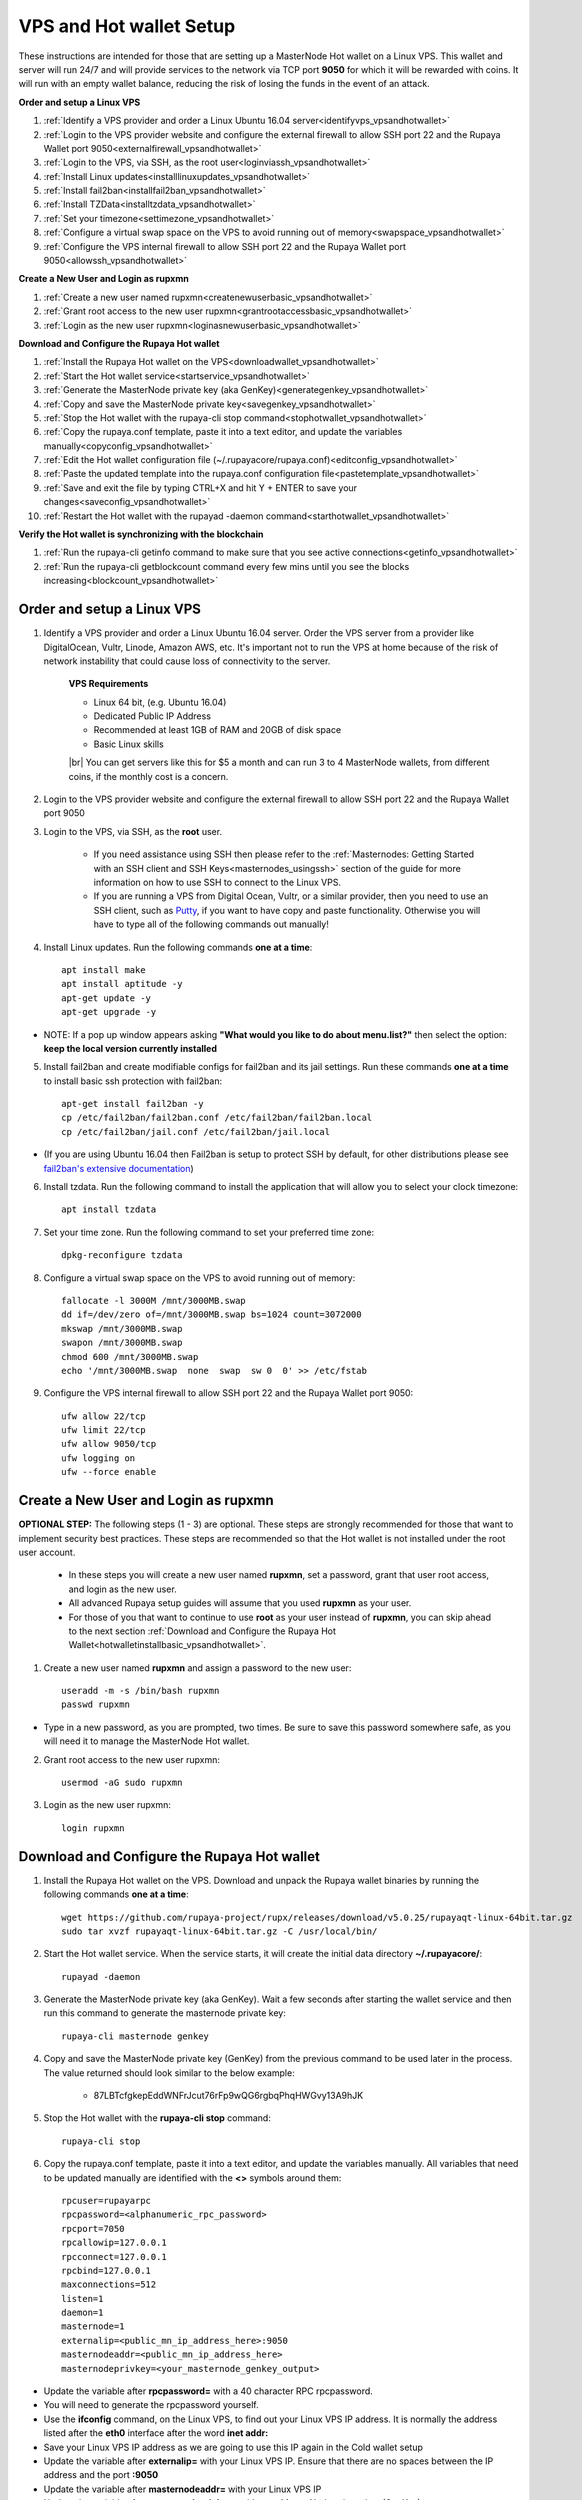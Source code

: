 .. _Putty: https://putty.org/
.. |br| raw:: html

   <br />

.. _basicsetup:
   
========================
VPS and Hot wallet Setup
========================

These instructions are intended for those that are setting up a MasterNode Hot wallet on a Linux VPS.  This wallet and server will run 24/7 and will provide services to the network via TCP port **9050** for which it will be rewarded with coins. It will run with an empty wallet balance, reducing the risk of losing the funds in the event of an attack.

**Order and setup a Linux VPS**
	
1. :ref:`Identify a VPS provider and order a Linux Ubuntu 16.04 server<identifyvps_vpsandhotwallet>`
2. :ref:`Login to the VPS provider website and configure the external firewall to allow SSH port 22 and the Rupaya Wallet port 9050<externalfirewall_vpsandhotwallet>`
3. :ref:`Login to the VPS, via SSH, as the root user<loginviassh_vpsandhotwallet>`
4. :ref:`Install Linux updates<installlinuxupdates_vpsandhotwallet>`
5. :ref:`Install fail2ban<installfail2ban_vpsandhotwallet>`
6. :ref:`Install TZData<installtzdata_vpsandhotwallet>`
7. :ref:`Set your timezone<settimezone_vpsandhotwallet>`
8. :ref:`Configure a virtual swap space on the VPS to avoid running out of memory<swapspace_vpsandhotwallet>`
9. :ref:`Configure the VPS internal firewall to allow SSH port 22 and the Rupaya Wallet port 9050<allowssh_vpsandhotwallet>`
	
**Create a New User and Login as rupxmn**

1. :ref:`Create a new user named rupxmn<createnewuserbasic_vpsandhotwallet>`
2. :ref:`Grant root access to the new user rupxmn<grantrootaccessbasic_vpsandhotwallet>`
3. :ref:`Login as the new user rupxmn<loginasnewuserbasic_vpsandhotwallet>`

**Download and Configure the Rupaya Hot wallet**
	
1. :ref:`Install the Rupaya Hot wallet on the VPS<downloadwallet_vpsandhotwallet>`
2. :ref:`Start the Hot wallet service<startservice_vpsandhotwallet>`
3. :ref:`Generate the MasterNode private key (aka GenKey)<generategenkey_vpsandhotwallet>`
4. :ref:`Copy and save the MasterNode private key<savegenkey_vpsandhotwallet>`
5. :ref:`Stop the Hot wallet with the rupaya-cli stop command<stophotwallet_vpsandhotwallet>`
6. :ref:`Copy the rupaya.conf template, paste it into a text editor, and update the variables manually<copyconfig_vpsandhotwallet>`
7. :ref:`Edit the Hot wallet configuration file (~/.rupayacore/rupaya.conf)<editconfig_vpsandhotwallet>`
8. :ref:`Paste the updated template into the rupaya.conf configuration file<pastetemplate_vpsandhotwallet>`
9. :ref:`Save and exit the file by typing CTRL+X and hit Y + ENTER to save your changes<saveconfig_vpsandhotwallet>`
10. :ref:`Restart the Hot wallet with the rupayad -daemon command<starthotwallet_vpsandhotwallet>`
	
**Verify the Hot wallet is synchronizing with the blockchain**
	
1. :ref:`Run the rupaya-cli getinfo command to make sure that you see active connections<getinfo_vpsandhotwallet>`
2. :ref:`Run the rupaya-cli getblockcount command every few mins until you see the blocks increasing<blockcount_vpsandhotwallet>`

Order and setup a Linux VPS
---------------------------
	
.. _identifyvps_vpsandhotwallet:

1. Identify a VPS provider and order a Linux Ubuntu 16.04 server.  Order the VPS server from a provider like DigitalOcean, Vultr, Linode, Amazon AWS, etc.  It's important not to run the VPS at home because of the risk of network instability that could cause loss of connectivity to the server.

	**VPS Requirements**
	
	* Linux 64 bit, (e.g. Ubuntu 16.04)
	* Dedicated Public IP Address
	* Recommended at least 1GB of RAM and 20GB of disk space
	* Basic Linux skills
	
	|br|	
	You can get servers like this for $5 a month and can run 3 to 4 MasterNode wallets, from different coins, if the monthly cost is a concern.

.. _externalfirewall_vpsandhotwallet:

2. Login to the VPS provider website and configure the external firewall to allow SSH port 22 and the Rupaya Wallet port 9050
	
.. _loginviassh_vpsandhotwallet:
	
3. Login to the VPS, via SSH, as the **root** user.

	* If you need assistance using SSH then please refer to the :ref:`Masternodes: Getting Started with an SSH client and SSH Keys<masternodes_usingssh>` section of the guide for more information on how to use SSH to connect to the Linux VPS.
	* If you are running a VPS from Digital Ocean, Vultr, or a similar provider, then you need to use an SSH client, such as Putty_, if you want to have copy and paste functionality. Otherwise you will have to type all of the following commands out manually!

.. _installlinuxupdates_vpsandhotwallet:

4. Install Linux updates.  Run the following commands **one at a time**::

	apt install make
	apt install aptitude -y
	apt-get update -y
	apt-get upgrade -y

* NOTE: If a pop up window appears asking **"What would you like to do about menu.list?"** then select the option: **keep the local version currently installed**

.. _installfail2ban_vpsandhotwallet:

5. Install fail2ban and create modifiable configs for fail2ban and its jail settings.   Run these commands **one at a time** to install basic ssh protection with fail2ban::

	apt-get install fail2ban -y
	cp /etc/fail2ban/fail2ban.conf /etc/fail2ban/fail2ban.local
	cp /etc/fail2ban/jail.conf /etc/fail2ban/jail.local

* (If you are using Ubuntu 16.04 then Fail2ban is setup to protect SSH by default, for other distributions please see `fail2ban's extensive documentation <https://www.fail2ban.org/wiki/index.php/Main_Page>`_)

.. _installtzdata_vpsandhotwallet:

6. Install tzdata.  Run the following command to install the application that will allow you to select your clock timezone::

	apt install tzdata

.. _settimezone_vpsandhotwallet:

7. Set your time zone.  Run the following command to set your preferred time zone::

	dpkg-reconfigure tzdata

.. _swapspace_vpsandhotwallet:
	
8. Configure a virtual swap space on the VPS to avoid running out of memory::

	fallocate -l 3000M /mnt/3000MB.swap
	dd if=/dev/zero of=/mnt/3000MB.swap bs=1024 count=3072000
	mkswap /mnt/3000MB.swap
	swapon /mnt/3000MB.swap
	chmod 600 /mnt/3000MB.swap
	echo '/mnt/3000MB.swap  none  swap  sw 0  0' >> /etc/fstab
	
.. _allowssh_vpsandhotwallet:

9. Configure the VPS internal firewall to allow SSH port 22 and the Rupaya Wallet port 9050::

	ufw allow 22/tcp	
	ufw limit 22/tcp	
	ufw allow 9050/tcp 	
	ufw logging on
	ufw --force enable

.. _createnewuserbasic_vpsandhotwallet:
	
Create a New User and Login as rupxmn
-------------------------------------

**OPTIONAL STEP:** The following steps (1 - 3) are optional.  These steps are strongly recommended for those that want to implement security best practices.  These steps are recommended so that the Hot wallet is not installed under the root user account.

	* In these steps you will create a new user named **rupxmn**, set a password, grant that user root access, and login as the new user.
	* All advanced Rupaya setup guides will assume that you used **rupxmn** as your user.
	* For those of you that want to continue to use **root** as your user instead of **rupxmn**, you can skip ahead to the next section :ref:`Download and Configure the Rupaya Hot Wallet<hotwalletinstallbasic_vpsandhotwallet>`.

1. Create a new user named **rupxmn** and assign a password to the new user::

	useradd -m -s /bin/bash rupxmn
	passwd rupxmn

* Type in a new password, as you are prompted, two times.  Be sure to save this password somewhere safe, as you will need it to manage the MasterNode Hot wallet.

.. _grantrootaccessbasic_vpsandhotwallet:

2. Grant root access to the new user rupxmn::

	usermod -aG sudo rupxmn

.. _loginasnewuserbasic_vpsandhotwallet:
	
3. Login as the new user rupxmn::

	login rupxmn

.. _hotwalletinstallbasic_vpsandhotwallet:
	
Download and Configure the Rupaya Hot wallet
--------------------------------------------

.. _downloadwallet_vpsandhotwallet:

1. Install the Rupaya Hot wallet on the VPS.  Download and unpack the Rupaya wallet binaries by running the following commands **one at a time**::

	wget https://github.com/rupaya-project/rupx/releases/download/v5.0.25/rupayaqt-linux-64bit.tar.gz
	sudo tar xvzf rupayaqt-linux-64bit.tar.gz -C /usr/local/bin/
	
.. _startservice_vpsandhotwallet:
	
2. Start the Hot wallet service.  When the service starts, it will create the initial data directory **~/.rupayacore/**::

	rupayad -daemon
	
.. _generategenkey_vpsandhotwallet:

3. Generate the MasterNode private key (aka GenKey).  Wait a few seconds after starting the wallet service and then run this command to generate the masternode private key::

	rupaya-cli masternode genkey

.. _savegenkey_vpsandhotwallet:

4. Copy and save the MasterNode private key (GenKey) from the previous command to be used later in the process.  The value returned should look similar to the below example:

	* 87LBTcfgkepEddWNFrJcut76rFp9wQG6rgbqPhqHWGvy13A9hJK

.. _stophotwallet_vpsandhotwallet:

5. Stop the Hot wallet with the **rupaya-cli stop** command::

	rupaya-cli stop

.. _copyconfig_vpsandhotwallet:
	
6. Copy the rupaya.conf template, paste it into a text editor, and update the variables manually.  All variables that need to be updated manually are identified with the **<>** symbols around them::
	
	rpcuser=rupayarpc 
	rpcpassword=<alphanumeric_rpc_password> 
	rpcport=7050 
	rpcallowip=127.0.0.1 
	rpcconnect=127.0.0.1 
	rpcbind=127.0.0.1 
	maxconnections=512 
	listen=1 
	daemon=1
	masternode=1
	externalip=<public_mn_ip_address_here>:9050 
	masternodeaddr=<public_mn_ip_address_here> 
	masternodeprivkey=<your_masternode_genkey_output> 
	
* Update the variable after **rpcpassword=** with a 40 character RPC rpcpassword.
* You will need to generate the rpcpassword yourself.
* Use the **ifconfig** command, on the Linux VPS, to find out your Linux VPS IP address.  It is normally the address listed after the **eth0** interface after the word **inet addr:** 
* Save your Linux VPS IP address as we are going to use this IP again in the Cold wallet setup
* Update the variable after **externalip=** with your Linux VPS IP.  Ensure that there are no spaces between the IP address and the port **:9050**
* Update the variable after **masternodeaddr=** with your Linux VPS IP 
* Update the variable after **masternodeprivkey=** with your MasterNode private key (GenKey)
* Once all of the fields have been updated in the text editor, copy the template into your clipboard to be used in the next steps. 

.. _editconfig_vpsandhotwallet:
	
7. Edit the MasterNode Hot wallet configuration file **~/.rupayacore/rupaya.conf**::

	nano ~/.rupayacore/rupaya.conf
	
.. _pastetemplate_vpsandhotwallet:

8. Paste the updated template into the **rupaya.conf** configuration file on the Linux VPS.

* You can right click in Putty to paste the template into the configuration file.
* This is a real example of what the configuration file should look like when you are done updating the variables.
* The **rpcpassword**, **IP address** (`199.247.10.25` in this example), and **masternodeprivkey** will all be different for you::
	
	rpcuser=rupxuser 
	rpcpassword=someSUPERsecurePASSWORD3746375620 
	rpcport=7050 
	rpcallowip=127.0.0.1 
	rpcconnect=127.0.0.1 
	rpcbind=127.0.0.1 
	maxconnections=512 
	listen=1 
	daemon=1 
	masternode=1 
	externalip=199.247.10.25:9050 
	masternodeaddr=199.247.10.25
	masternodeprivkey=87LBTcfgkepEddWNFrJcut76rFp9wQG6rgbqPhqHWGvy13A9hJK 
	
.. _saveconfig_vpsandhotwallet:

9. Save and exit the file by typing **CTRL+X** and hit **Y** + **ENTER** to save your changes.

.. _starthotwallet_vpsandhotwallet:

10. Restart the Hot wallet with the **rupayad -daemon** command::

	rupayad -daemon
	
Verify the Hot wallet is synchronizing with the blockchain
----------------------------------------------------------

.. _getinfo_vpsandhotwallet:

1. Run the **rupaya-cli getinfo** command to make sure that you see active connections::
	
	rupaya-cli getinfo
	
.. _blockcount_vpsandhotwallet:

2. Run the **rupaya-cli getblockcount** command every few mins until you see the blocks increasing::
	
	rupaya-cli getblockcount

* NOTE: If your block count is **NOT** increasing then you will need to stop the Hot wallet with the **rupaya-cli stop** command and then reindex with the **rupayad -reindex** command. 
* **NOTE: If you did the reindex and you continue to have issues with establishing connections then check that the VPS provider external firewall is setup correctly to allow TCP port 9050 from anywhere.  If that is not setup correctly then you will not be able to proceed beyond this step.**
	
**If your block count is indeed increasing, then you can proceed to the next step to setup the Cold wallet.**